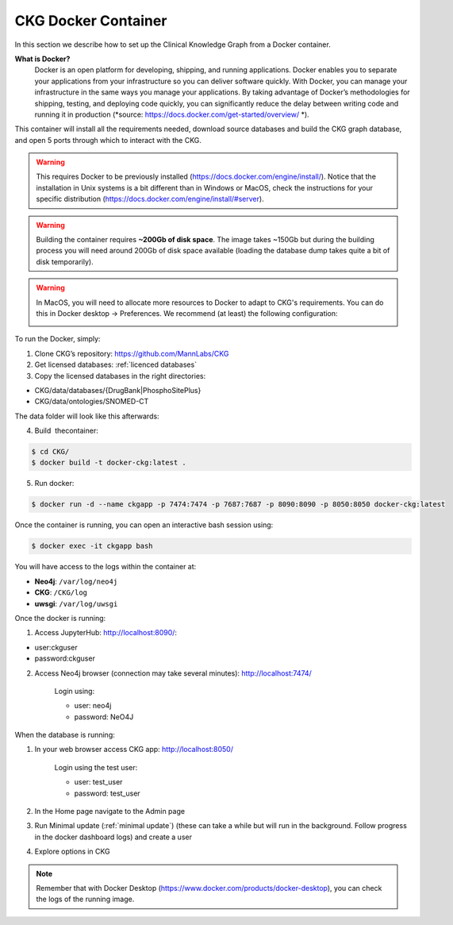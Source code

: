 .. _CKG Docker Container:


CKG Docker Container
============================================

In this section we describe how to set up the Clinical Knowledge Graph from a Docker container. 

**What is Docker?**
	Docker is an open platform for developing, shipping, and running applications. Docker enables you to separate your applications from your infrastructure so you can deliver software quickly.
	With Docker, you can manage your infrastructure in the same ways you manage your applications. 
	By taking advantage of Docker’s methodologies for shipping, testing, and deploying code quickly, you can significantly reduce the delay between writing code and running it in production (*source: https://docs.docker.com/get-started/overview/ *). 



This container will install all the requirements needed, download source databases and build the CKG graph database, and open 5 ports through which to interact with the CKG.

.. warning:: This requires Docker to be previously installed (https://docs.docker.com/engine/install/). Notice that the installation in Unix systems is a bit different than in Windows or MacOS, check the instructions for your specific distribution (https://docs.docker.com/engine/install/#server).

.. warning:: Building the container requires **~200Gb of disk space**. The image takes ~150Gb but during the building process you will need around 200Gb of disk space available (loading the database dump takes quite a bit of disk temporarily).

.. warning:: In MacOS, you will need to allocate more resources to Docker to adapt to CKG's requirements. You can do this in Docker desktop -> Preferences. We recommend (at least) the following configuration:
	
	.. image:: ../_static/images/docker_reqs_macos_min.png
		:align: center



To run the Docker, simply:

1. Clone CKG’s repository: https://github.com/MannLabs/CKG

2. Get licensed databases: :ref:`licenced databases`

3. Copy the licensed databases in the right directories: 

- CKG/data/databases/{DrugBank|PhosphoSitePlus}

- CKG/data/ontologies/SNOMED-CT

The data folder will look like this afterwards:

.. image:: ../_static/images/extracted_data_folder.PNG
	:width: 35%
	:align: center


4. Build  thecontainer: 

.. code-block:: bash
	
	$ cd CKG/
	$ docker build -t docker-ckg:latest .

5. Run docker:

.. code-block:: bash

	$ docker run -d --name ckgapp -p 7474:7474 -p 7687:7687 -p 8090:8090 -p 8050:8050 docker-ckg:latest


Once the container is running, you can open an interactive bash session using:

.. code-block:: bash

	$ docker exec -it ckgapp bash


You will have access to the logs within the container at:

- **Neo4j**: ``/var/log/neo4j``

- **CKG**: ``/CKG/log``

- **uwsgi**: ``/var/log/uwsgi``


Once the docker is running:

1. Access JupyterHub: http://localhost:8090/:

- user:ckguser

- password:ckguser

2. Access Neo4j browser (connection may take several minutes): http://localhost:7474/

	Login using:

      	- user: neo4j

      	- password: NeO4J

When the database is running:

1. In your web browser access CKG app: http://localhost:8050/
   
	Login using the test user:

      	- user: test_user

      	- password: test_user
  
2. In the Home page navigate to the Admin page

3. Run Minimal update (:ref:`minimal update`) (these can take a while but will run in the background. Follow progress in the docker dashboard logs) and create a user

4. Explore options in CKG



.. image:: ../_static/images/docker_ports.png
  :width: 200%
  :align: center


.. note:: Remember that with Docker Desktop (https://www.docker.com/products/docker-desktop), you can check the logs of the running image.

